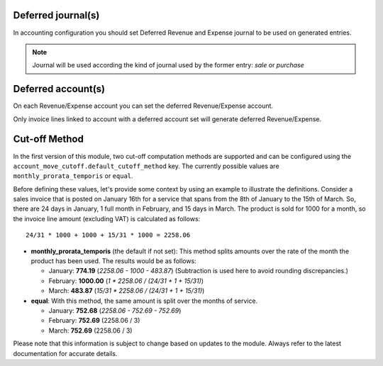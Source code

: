 Deferred journal(s)
~~~~~~~~~~~~~~~~~~~

In accounting configuration you should set
Deferred Revenue and Expense journal to be used
on generated entries.

.. note::

    Journal will be used according the kind of
    journal used by the former entry: `sale` or `purchase`


Deferred account(s)
~~~~~~~~~~~~~~~~~~~

On each Revenue/Expense account you can set the deferred
Revenue/Expense account.

Only invoice lines linked to account with a deferred account set
will generate deferred Revenue/Expense.


Cut-off Method
~~~~~~~~~~~~~~

In the first version of this module, two cut-off computation methods are
supported and can be configured using the ``account_move_cutoff.default_cutoff_method``
key. The currently possible values are ``monthly_prorata_temporis`` or ``equal``.

Before defining these values, let's provide some context by using an example to
illustrate the definitions. Consider a sales invoice that is posted on January
16th for a service that spans from the 8th of January to the 15th of March. So, there are
24 days in January, 1 full month in February, and 15 days in March. The product
is sold for 1000 for a month, so the invoice line amount (excluding VAT) is
calculated as follows::

    24/31 * 1000 + 1000 + 15/31 * 1000 = 2258.06

* **monthly_prorata_temporis** (the default if not set): This method splits amounts
  over the rate of the month the product has been used. The results would be as
  follows:

  - January: **774.19** (`2258.06 - 1000 - 483.87`) (Subtraction is used here to avoid
    rounding discrepancies.)
  - February: **1000.00** (`1 * 2258.06 / (24/31 + 1 + 15/31)`)
  - March: **483.87** (`15/31 * 2258.06 / (24/31 + 1 + 15/31)`)

* **equal**: With this method, the same amount is split over the months of service.

  - January: **752.68** (`2258.06 - 752.69 - 752.69`)
  - February: **752.69** (2258.06 / 3)
  - March: **752.69** (2258.06 / 3)

Please note that this information is subject to change based on updates to the
module. Always refer to the latest documentation for accurate details.
